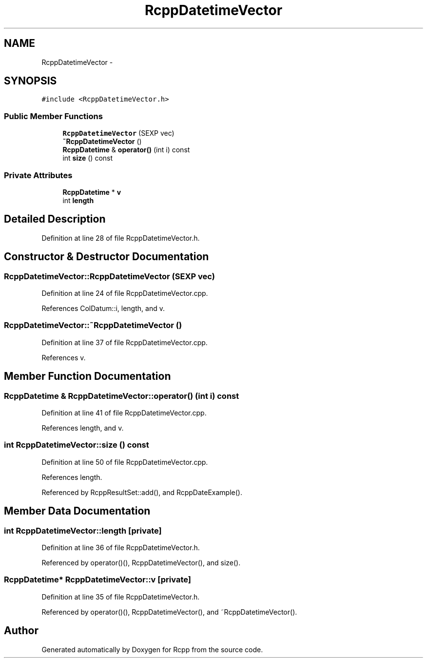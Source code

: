 .TH "RcppDatetimeVector" 3 "19 Dec 2009" "Rcpp" \" -*- nroff -*-
.ad l
.nh
.SH NAME
RcppDatetimeVector \- 
.SH SYNOPSIS
.br
.PP
.PP
\fC#include <RcppDatetimeVector.h>\fP
.SS "Public Member Functions"

.in +1c
.ti -1c
.RI "\fBRcppDatetimeVector\fP (SEXP vec)"
.br
.ti -1c
.RI "\fB~RcppDatetimeVector\fP ()"
.br
.ti -1c
.RI "\fBRcppDatetime\fP & \fBoperator()\fP (int i) const "
.br
.ti -1c
.RI "int \fBsize\fP () const "
.br
.in -1c
.SS "Private Attributes"

.in +1c
.ti -1c
.RI "\fBRcppDatetime\fP * \fBv\fP"
.br
.ti -1c
.RI "int \fBlength\fP"
.br
.in -1c
.SH "Detailed Description"
.PP 
Definition at line 28 of file RcppDatetimeVector.h.
.SH "Constructor & Destructor Documentation"
.PP 
.SS "RcppDatetimeVector::RcppDatetimeVector (SEXP vec)"
.PP
Definition at line 24 of file RcppDatetimeVector.cpp.
.PP
References ColDatum::i, length, and v.
.SS "RcppDatetimeVector::~RcppDatetimeVector ()"
.PP
Definition at line 37 of file RcppDatetimeVector.cpp.
.PP
References v.
.SH "Member Function Documentation"
.PP 
.SS "\fBRcppDatetime\fP & RcppDatetimeVector::operator() (int i) const"
.PP
Definition at line 41 of file RcppDatetimeVector.cpp.
.PP
References length, and v.
.SS "int RcppDatetimeVector::size () const"
.PP
Definition at line 50 of file RcppDatetimeVector.cpp.
.PP
References length.
.PP
Referenced by RcppResultSet::add(), and RcppDateExample().
.SH "Member Data Documentation"
.PP 
.SS "int \fBRcppDatetimeVector::length\fP\fC [private]\fP"
.PP
Definition at line 36 of file RcppDatetimeVector.h.
.PP
Referenced by operator()(), RcppDatetimeVector(), and size().
.SS "\fBRcppDatetime\fP* \fBRcppDatetimeVector::v\fP\fC [private]\fP"
.PP
Definition at line 35 of file RcppDatetimeVector.h.
.PP
Referenced by operator()(), RcppDatetimeVector(), and ~RcppDatetimeVector().

.SH "Author"
.PP 
Generated automatically by Doxygen for Rcpp from the source code.
